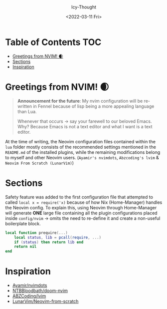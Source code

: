 #+TITLE: [[../../assets/neovim.png]]
#+DATE: <2022-03-11 Fri>
#+AUTHOR: Icy-Thought

* Table of Contents :TOC:
- [[#greetings-from-nvim-][Greetings from NVIM! 🌒]]
- [[#sections][Sections]]
- [[#inspiration][Inspiration]]

* Greetings from NVIM! 🌒
#+BEGIN_QUOTE
*Announcement for the future*:
My nvim configuration will be re-written in Fennel because of lisp being a more
appealing language than Lua.

Whenever that occurs -> say your farewell to our beloved Emacs.
Why? Because Emacs is not a text editor and what I want is a text editor.
#+END_QUOTE

At the time of writing, the Neovim configuration files contained within the =lua= folder mostly consists of the recommended settings mentioned in the =README.md= of the installed plugins, while the remaining modifications belong to myself and other Neovim users. (=Ayamir's nvimdots=, =Abzcoding's lvim= & =Neovim From Scratch (LunarVim)=)

* Sections
Safety feature was added to the first configuration file that attempted to called ~local x = require('x)~ because of how Nix (Home-Manager) handles the Neovim config. To explain this, using Neovim through Home-Manager will generate *ONE* large file containing all the plugin configurations placed inside ~config/nvim~ -> omits the need to re-define it and create a non-useful boilerplate block.
#+begin_src lua
local function prequire(...)
    local status, lib = pcall(require, ...)
    if (status) then return lib end
    return nil
end
#+end_src

* Inspiration
- [[https:github.com/ayamir/nvimdots][Ayamir/nvimdots]]
- [[https:github.com/NTBBloodbath/doom-nvim][NTBBloodbath/doom-nvim]]
- [[https:github.com/abzcoding/lvim][ABZCoding/lvim]]
- [[https:github.com/LunarVim/Neovim-from-scratch][LunarVim/Neovim-from-scratch]]
